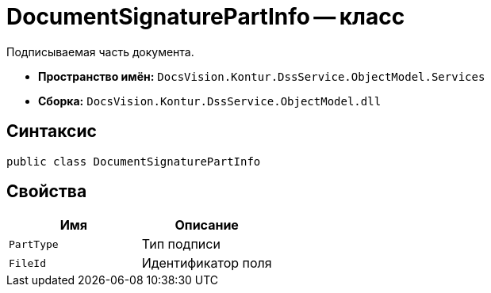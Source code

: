 = DocumentSignaturePartInfo -- класс

Подписываемая часть документа.

* *Пространство имён:* `DocsVision.Kontur.DssService.ObjectModel.Services`
* *Сборка:* `DocsVision.Kontur.DssService.ObjectModel.dll`

== Синтаксис

[source,csharp]
----
public class DocumentSignaturePartInfo
----

== Свойства

[cols=",",options="header"]
|===
|Имя |Описание

|`PartType`
|Тип подписи

|`FileId`
|Идентификатор поля

|===
